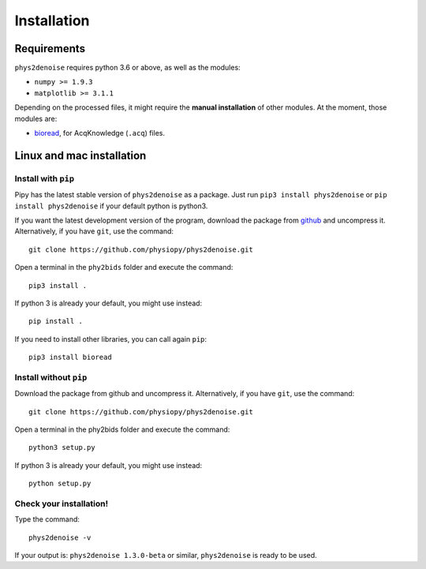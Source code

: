 .. _installation:

============
Installation
============

Requirements
------------

``phys2denoise`` requires python 3.6 or above, as well as the modules:

- ``numpy >= 1.9.3``
- ``matplotlib >= 3.1.1``

Depending on the processed files, it might require the **manual installation** of other modules.
At the moment, those modules are:

- `bioread`_, for AcqKnowledge (``.acq``) files.

.. _`bioread`: https://github.com/uwmadison-chm/bioread

Linux and mac installation
--------------------------

Install with ``pip``
^^^^^^^^^^^^^^^^^^^^

Pipy has the latest stable version of ``phys2denoise`` as a package. Just run
``pip3 install phys2denoise`` or ``pip install phys2denoise`` if your default python is python3.

If you want the latest development version of the program, download the package from `github <https://github.com/physiopy/phys2denoise>`_ and uncompress it.
Alternatively, if you have ``git``, use the command::

    git clone https://github.com/physiopy/phys2denoise.git

Open a terminal in the ``phy2bids`` folder and execute the command::

    pip3 install .

If python 3 is already your default, you might use instead::

    pip install .

If you need to install other libraries, you can call again ``pip``::

    pip3 install bioread

Install without ``pip``
^^^^^^^^^^^^^^^^^^^^^^^

Download the package from github and uncompress it.
Alternatively, if you have ``git``, use the command::

    git clone https://github.com/physiopy/phys2denoise.git

Open a terminal in the phy2bids folder and execute the command::

    python3 setup.py

If python 3 is already your default, you might use instead::

    python setup.py

Check your installation!
^^^^^^^^^^^^^^^^^^^^^^^^

Type the command::

    phys2denoise -v

If your output is: ``phys2denoise 1.3.0-beta`` or similar, ``phys2denoise`` is ready to be used.
